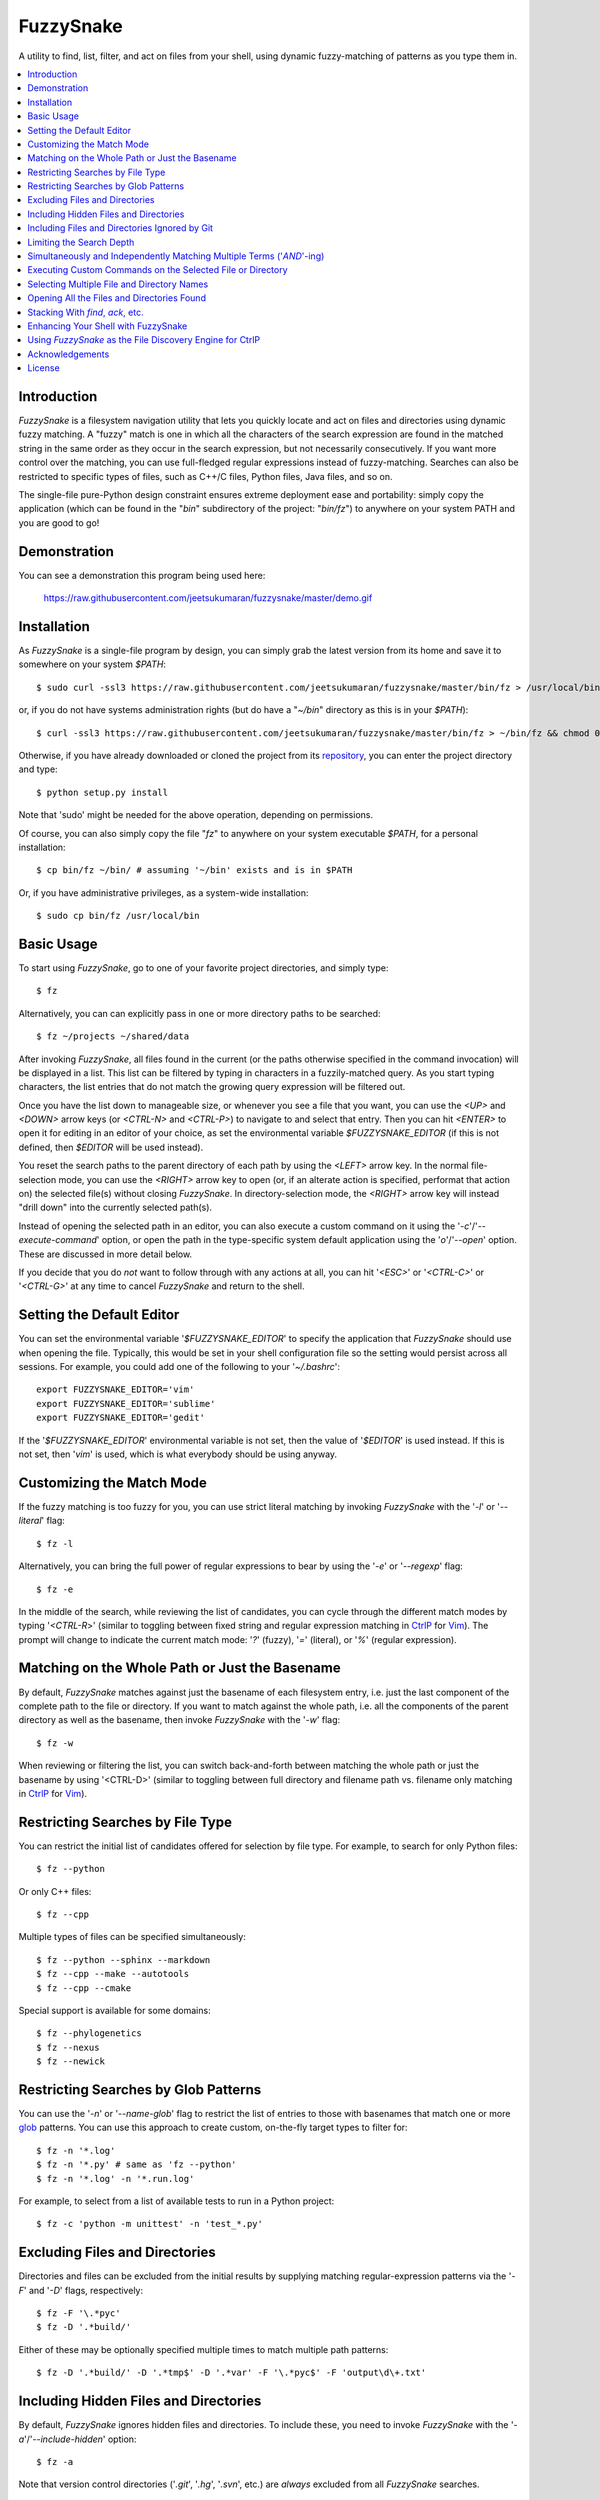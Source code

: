 FuzzySnake
==========
A utility to find, list, filter, and act on files from your shell, using
dynamic fuzzy-matching of patterns as you type them in.

.. image:: https://raw.githubusercontent.com/jeetsukumaran/fuzzysnake/master/demo.gif
   :height: 600px
   :alt: Demonstration of FuzzySnake in action.
   :target: https://raw.githubusercontent.com/jeetsukumaran/fuzzysnake/master/demo.gif

.. contents::
    :local:

Introduction
------------

`FuzzySnake` is a filesystem navigation utility that lets you quickly locate
and act on files and directories using dynamic fuzzy matching. A "fuzzy" match
is one in which all the characters of the search expression are found in the
matched string in the same order as they occur in the search expression, but
not necessarily consecutively. If you want more control over the matching, you
can use full-fledged regular expressions instead of fuzzy-matching. Searches
can also be restricted to specific types of files, such as C++/C files, Python
files, Java files, and so on.

The single-file pure-Python design constraint ensures extreme deployment ease
and portability: simply copy the application (which can be found in the "`bin`"
subdirectory of the project: "`bin/fz`") to anywhere on your system PATH and
you are good to go!

Demonstration
-------------

You can see a demonstration this program being used here:

    https://raw.githubusercontent.com/jeetsukumaran/fuzzysnake/master/demo.gif

Installation
------------

As `FuzzySnake` is a single-file program by design, you can simply grab the
latest version from its home and save it to somewhere on your system `$PATH`::

    $ sudo curl -ssl3 https://raw.githubusercontent.com/jeetsukumaran/fuzzysnake/master/bin/fz > /usr/local/bin/fz && chmod 0755 !#:3

or, if you do not have systems administration rights (but do have a "`~/bin`"
directory as this is in your `$PATH`)::

    $ curl -ssl3 https://raw.githubusercontent.com/jeetsukumaran/fuzzysnake/master/bin/fz > ~/bin/fz && chmod 0755 !#:3

Otherwise, if you have already downloaded or cloned the project from its
`repository <https://github.com/jeetsukumaran/fuzzysnake>`_, you can enter the
project directory and type::

    $ python setup.py install

Note that 'sudo' might be needed for the above operation, depending on
permissions.

Of course, you can also simply copy the file "`fz`" to anywhere on your system
executable `$PATH`, for a personal installation::

    $ cp bin/fz ~/bin/ # assuming '~/bin' exists and is in $PATH

Or, if you have administrative privileges, as a system-wide installation::

    $ sudo cp bin/fz /usr/local/bin

Basic Usage
-----------

To start using `FuzzySnake`, go to one of your favorite project directories,
and simply type::

    $ fz

Alternatively, you can can explicitly pass in one or more directory paths to be
searched::

    $ fz ~/projects ~/shared/data

After invoking `FuzzySnake`, all files found in the current (or the paths
otherwise specified in the command invocation) will be displayed in a list.
This list can be filtered by typing in characters in a fuzzily-matched query.
As you start typing characters, the list entries that do not match the growing
query expression will be filtered out.

Once you have the list down to manageable size, or whenever you see a file that
you want, you can use the `<UP>` and `<DOWN>` arrow keys (or `<CTRL-N>` and
`<CTRL-P>`) to navigate to and select that entry.
Then you can hit `<ENTER>` to open it for editing in an editor of your choice,
as set the environmental variable `$FUZZYSNAKE_EDITOR` (if this is not defined,
then `$EDITOR` will be used instead).

You reset the search paths to the parent directory of each path by using the
`<LEFT>` arrow key. In the normal file-selection mode, you can use the
`<RIGHT>` arrow key to open (or, if an alterate action is specified, performat
that action on) the selected file(s) without closing `FuzzySnake`. In
directory-selection mode, the `<RIGHT>` arrow key will instead "drill down"
into the currently selected path(s).

Instead of opening the selected path in an editor, you can also execute a
custom command on it using the '`-c`'/'`--execute-command`' option, or open the
path in the type-specific system default application using the '`o`'/'`--open`'
option. These are discussed in more detail below.

If you decide that you do *not* want to follow through with any actions at all,
you can hit '`<ESC>`' or '`<CTRL-C>`' or '`<CTRL-G>`' at any time to cancel
`FuzzySnake` and return to the shell.

Setting the Default Editor
--------------------------

You can set the environmental variable '`$FUZZYSNAKE_EDITOR`' to specify the
application that `FuzzySnake` should use when opening the file. Typically, this
would be set in your shell configuration file so the setting would persist
across all sessions. For example, you could add one of the following to your
'`~/.bashrc`'::

    export FUZZYSNAKE_EDITOR='vim'
    export FUZZYSNAKE_EDITOR='sublime'
    export FUZZYSNAKE_EDITOR='gedit'

If the '`$FUZZYSNAKE_EDITOR`' environmental variable is not set, then the value
of '`$EDITOR`' is used instead. If this is not set, then '`vim`' is used, which
is what everybody should be using anyway.

Customizing the Match Mode
--------------------------
If the fuzzy matching is too fuzzy for you, you can use strict literal matching
by invoking `FuzzySnake` with the '`-l`' or '`--literal`' flag::

    $ fz -l

Alternatively, you can bring the full power of regular expressions to bear by
using the '`-e`' or '`--regexp`' flag::

    $ fz -e

In the middle of the search, while reviewing the list of candidates, you can
cycle through the different match modes by typing '`<CTRL-R`>' (similar to
toggling between fixed string and regular expression matching in `CtrlP
<https://github.com/kien/ctrlp.vim>`_ for `Vim <http://www.vim.org>`_). The
prompt will change to indicate the current match mode: '`?`' (fuzzy), '`=`'
(literal), or '`%`' (regular expression).

.. You can set a particular matching mode directly by:

.. - `<CTRL-F>` for fuzzy-matching mode,
.. - `<CTRL-E>` for regular-expression matching mode, and
.. - `<CTRL-L>` for literal-matching mode.

Matching on the Whole Path or Just the Basename
-----------------------------------------------

By default, `FuzzySnake` matches against just the basename of each filesystem
entry, i.e. just the last component of the complete path to the file or
directory.  If you want to match against the whole path, i.e. all the
components of the parent directory as well as the basename, then invoke
`FuzzySnake` with the '`-w`' flag::

    $ fz -w

When reviewing or filtering the list, you can switch back-and-forth between
matching the whole path or just the basename by using '<CTRL-D>' (similar to
toggling between full directory and filename path vs. filename only matching in
`CtrlP <https://github.com/kien/ctrlp.vim>`_ for `Vim <http://www.vim.org>`_).

Restricting Searches by File Type
---------------------------------

You can restrict the initial list of candidates offered for selection by file
type. For example, to search for only Python files::

    $ fz --python

Or only C++ files::

    $ fz --cpp

Multiple types of files can be specified simultaneously::

    $ fz --python --sphinx --markdown
    $ fz --cpp --make --autotools
    $ fz --cpp --cmake

Special support is available for some domains::

    $ fz --phylogenetics
    $ fz --nexus
    $ fz --newick

Restricting Searches by Glob Patterns
-------------------------------------

You can use the '`-n`' or '`--name-glob`' flag to restrict the list of entries
to those with basenames that match one or more `glob
<https://docs.python.org/3.4/library/fnmatch.html>`_ patterns.  You can use
this approach to create custom, on-the-fly target types to filter for::

    $ fz -n '*.log'
    $ fz -n '*.py' # same as 'fz --python'
    $ fz -n '*.log' -n '*.run.log'

For example, to select from a list of available tests to run in a Python project::

    $ fz -c 'python -m unittest' -n 'test_*.py'

Excluding Files and Directories
-------------------------------

Directories and files can be excluded from the initial results by supplying
matching regular-expression patterns via the '`-F`' and '`-D`' flags,
respectively::

    $ fz -F '\.*pyc'
    $ fz -D '.*build/'

Either of these may be optionally specified multiple times to match multiple
path patterns::

    $ fz -D '.*build/' -D '.*tmp$' -D '.*var' -F '\.*pyc$' -F 'output\d\+.txt'

Including Hidden Files and Directories
--------------------------------------
By default, `FuzzySnake` ignores hidden files and directories. To include
these, you need to invoke `FuzzySnake` with the '`-a`'/'`--include-hidden`'
option::

    $ fz -a

Note that version control directories ('`.git`', '`.hg`', '`.svn`', etc.) are
*always* excluded from all `FuzzySnake` searches.

Including Files and Directories Ignored by Git
----------------------------------------------
By default, `FuzzySnake` inspects any '`.gitignore`' and '`.git/info/exclude`'
files found and automatically applies the rules specified therein to pre-filter
out entries.  So, in most typical projects that have well-formulated
'`.gitignore`' or '`.git/info/exclude`, various build and project cruft paths
should automatically be filtered out without any effort from yourself. If you
do *not* want this behavior, and want to actually see paths ignored by
directives specified in the project's '`.gitignore`' or '`.git/info/exclude`'
files, then use the '`--include-gitignores`' flag to request that
`FuzzySnake` ignore these directives::

    $ fz --include-gitignores

Limiting the Search Depth
-------------------------
By default, `FuzzySnake` will drill down as far as it can go starting
from the directory in which it was invoked or the directory path(s) passed to
it as arguments. If you want to limit this, you can use the '`-r`' or
'`--recursion-limit`' option. This takes any integer >= 0 as an argument, and
specifies the maximum level of subdirectories that `FuzzySnake` should visit.
A value of '0' means that the search will be restricted only to the top-level
directory (i.e, the current directory or the directory paths explicitly passed
as an argument)::

    $ fz -r0
    $ fz -r0 ~/projects/archives

Higher numbers allow for deeper subdirectories to be visited::

    $ fz -r2 ~/projects/archives

Simultaneously and Independently Matching Multiple Terms ('`AND`'-ing)
----------------------------------------------------------------------
During the live search, you can specify multiple query terms, with terms
separated from each other by a '`;`' token character. A multiple-term query
will match each term simultaneously but separately. So, for example, if you
type in::

    foo;bar;baz

then names have to match "foo" *and* "bar" *and* "baz" independently (and in
any order) to be filtered through.

Thus, '`;`' can be seen as an '`AND`' operator.  The choice of '`;`' instead
of what might perhaps be the more obvious '`&`' is driven by the fact that this
is what `CtrlP <https://github.com/kien/ctrlp.vim>`_ for `Vim
<http://www.vim.org>`_ uses by default. You can specify an alternate token to
be used as term-delimiter by using the '`-t`' or '`--term-separator`' flag when
invoking `FuzzySnake`. So, for example, to use '`&`', you could type::

    $ fz -t '&'

In which case, a query for a filename that fuzzily matches "foo" and "bar" and
"baz" will be entered as::

    foo&bar&baz

Executing Custom Commands on the Selected File or Directory
-----------------------------------------------------------
Instead of editing the selected file (or directory, if the
'`-d`'/'`--directory-paths`' option is used) in your favorite text editor, you
can choose to have a custom command to be executed on it by passing the
'`-c`'/'`--execute-command`' option to `FuzzySnake`::

    $ fz -c 'wc -l'
    $ fz -c 'git add'
    $ fz -c 'python'
    $ fz -c 'open -a "Preview"'

As another example, the following alias in your '`~/.bashrc`' allows you to use
`FuzzySnake` to search for all tree files and open them in FigTree on OSX
platforms::

    alias fz-figtree='fz -n '\''*.tre??'\'' -n '\''*.nex'\'' -c '\''open -a "FigTree v1.3.1.app"'\'''

More complex command compositions can be achieved by using the token '`{}`' as
placeholders in the value you pass to the '`-c`'/'`--execute-command`' option.
When the actual command is composed to be executed, the '`{}`' tokens will be
replaced with the name of the file or directory that you have selected::

    $ fz -c 'mv {} ~/some/other/path'
    $ fz -c 'cp {} {}.bak'
    $ fz -c 'python {} --arg1 -arg2 posarg1 posarg2'

Alternatively, if you just want to open the selected path using the system
default application for the type of path, you can invoke `FuzzySnake` with the
'`-o`' option::

    $ fz -o

You can also use the '`-p`'/'`--print`' option to have `FuzzySnake` write out
the name of the selected path to a specified file, or the '`-1`'/'`--stdout`'
flag to write out the name of the selected path to the standard output. This is
typically used when using `FuzzySnake` as part of a custom shell function or
command, such as the "fuzzily-change-directory" command described below and
given in the example '`fztricks.sh`" file.

Selecting Multiple File and Directory Names
-------------------------------------------
If you type `<TAB>` on any entry, the item will be marked for selection, while
typing `<TAB>` on a marked entry toggles the marking off. Thus, you can use
`<TAB>` to mark one or more entries for `FuzzySnake` to act on when you finally
hit `<ENTER>`, whether this action is to open the selected entries in an editor
for editing (default), print the names of the selected entries to the standard
output ('`--standard-output`'), execute an arbitrary command on the entries
('`-c`'/'`--execute-command`') and so on. Note that typing `<ENTER>` on an
unmarked entry automatically adds that entry to the list of selected entries,
and the specified action will be invoked on it as well as the other selected
entries. If you type `<CTRL-U>` at any time, all marked items will be unmarked,
while, conversely, `<CTRL-A>` will mark all the entries. If you want to force
`FuzzySnake` to only accept a single selection, you can invoke `FuzzySnake` in
single-selection mode by using the '`-s`' or '`--single-selection`' flag::

    $ fz -s

Opening All the Files and Directories Found
-------------------------------------------
Instead of entering a dynamic fuzzy (or some other type of) matching session,
if you invoke `FuzzySnake` with a '`-L`'/'`--list`' flag, the names of all the
files or directories found will be printed to the standard output. This allows
you to leverage the file-finding abilities of `FuzzySnake` to generate a list
of names that you can pass to other programs as arguments. The advantage over
'`find`' is the pre-filtering that `FuzzySnake` does by default, ignoring
hidden files and directories, version control directories, as well as files
ignored by Git as specified by directives in various '`.gitignore`' and
'`.git/info/exclude`' files::

    $ vim $(fz -L)

Even more useful is leveraging the file-type specific filtering power of
`FuzzySnake` to quickly open a set of files for editing::

    $ vim $(fz -L --python)
    $ vim $(fz -L --python --sphinx)
    $ vim $(fz -L --cpp)
    $ vim $(fz -L --cpp --cmake)
    $ vim $(fz -L --tex --text)

Stacking With `find`, `ack`, etc.
---------------------------------
If you invoke `FuzzySnake` with '-' as an argument, it will read entries from
the standard input pipe. This lets you use an external program (such as `find
<http://linux.about.com/od/commands/l/blcmdl1_find.htm>`_, `ack
<http://beyondgrep.com/>`_, or `The Silver Searcher
<https://github.com/ggreer/the_silver_searcher>`_) to make a first pass at
file-discovery, and then use `FuzzySnake` to dynamically select the final
result with precision::

    $ find ~/projects -type f | fz -
    $ find ~/projects -name '*.py' | fz -
    $ ack -f | fz -
    $ ag -f | fz -

If you want to permanently couple the speed of these file discovery engines
with the dynamic interactivity of `FuzzySnake`, add the following to your
"`~/.bashrc`::

    alias fzfind='find . -type f | fz -'
    alias fzack='ack -f | fz -'
    alias fzag='ag -f | fz -'

Enhancing Your Shell with FuzzySnake
------------------------------------

The '`fztricks.sh`' file included with the `FuzzySnake` distribution includes
some useful enhancements for your shell. To use them, source the file into you
current session::

    $ . fztricks.sh

If you like them enough to keep them permanently, copy the contents of the file
'`fztricks.sh`' to your '`~/.bashrc`', or add a line in your '`~/.bashrc`' to
source the file.

These enhancements include:

- Setting `<CTRL-F>` as a shell hot-key to invoke FuzzySnake::

    bind '"\C-f": "fz\n"'

- A new command, `fd`, to change to a directory selected via `FuzzySnake`::

    function fd() {
        DESTDIR=$(fz --stdout --single-selection -d $@ || echo "")
        if [ -n "$DESTDIR" ]
        then
            echo $(_get_abs_path "${DESTDIR}")
            cd "$DESTDIR"
        fi
        unset DESTDIR
    }

 Note that this can also be done with a one-liner if you do not care to have
 the absolute path to the directory that you are changing to to be printed::

    cd $(fz --stdout --single-selection -d || echo ".")

Using `FuzzySnake` as the File Discovery Engine for CtrlP
---------------------------------------------------------

The following line your '`~/.vimrc`' will make `FuzzySnake` the default file
discovery engine when `CtrlP <https://github.com/kien/ctrlp.vim>`_ is invoked
in `Vim <http://www.vim.org>`_)::

    let g:ctrlp_user_command = "fz -L --no-progress-window %s"

This probably will not result in any faster file discovery as such, but it does
allow you to use the pre-filtering of `FuzzySnake` to exclude, for
example, files in your '`.gitignore`' etc.

Of course, this behavior can also be achieved using native CtrlP protocols::

    let g:ctrlp_user_command = ['.git', 'cd %s && git ls-files']

Perhaps more useful would be custom commands that more fully leverage the power
of `FuzzySnake`::

    function! s:_ctrlp_cpp_files()
        if exists("g:ctrlp_user_command")
            let l:old_user_command = g:ctrlp_user_command
        endif
        let g:ctrlp_user_command = 'fz -L --no-progress-window --cpp %s'
        :CtrlP
        if exists("l:old_user_command")
            let g:ctrlp_user_command = l:old_user_command
        else
            unlet g:ctrlp_user_command
        endif
    endfunction
    command! CtrlPCpp :call <SID>_ctrlp_cpp_files()

    function! s:_ctrlp_python_files()
        if exists("g:ctrlp_user_command")
            let l:old_user_command = g:ctrlp_user_command
        endif
        let g:ctrlp_user_command = 'fz -L --no-progress-window --python %s'
        :CtrlP
        if exists("l:old_user_command")
            let g:ctrlp_user_command = l:old_user_command
        else
            unlet g:ctrlp_user_command
        endif
    endfunction
    command! CtrlPPython :call <SID>_ctrlp_python_files()

Acknowledgements
----------------

`FuzzySnake` is based on (and includes code derived from) '`quickfind
<https://github.com/Refefer/quickfind>`_' by Andrew Stanton, under version 2.0
of the Apache License.

License
-------

Copyright 2014 Jeet Sukumaran

Licensed under the Apache License, Version 2.0 (the "License");
you may not use this file except in compliance with the License.
You may obtain a copy of the License at

    http://www.apache.org/licenses/LICENSE-2.0

Unless required by applicable law or agreed to in writing, software
distributed under the License is distributed on an "AS IS" BASIS,
WITHOUT WARRANTIES OR CONDITIONS OF ANY KIND, either express or implied.
See the License for the specific language governing permissions and
limitations under the License.
